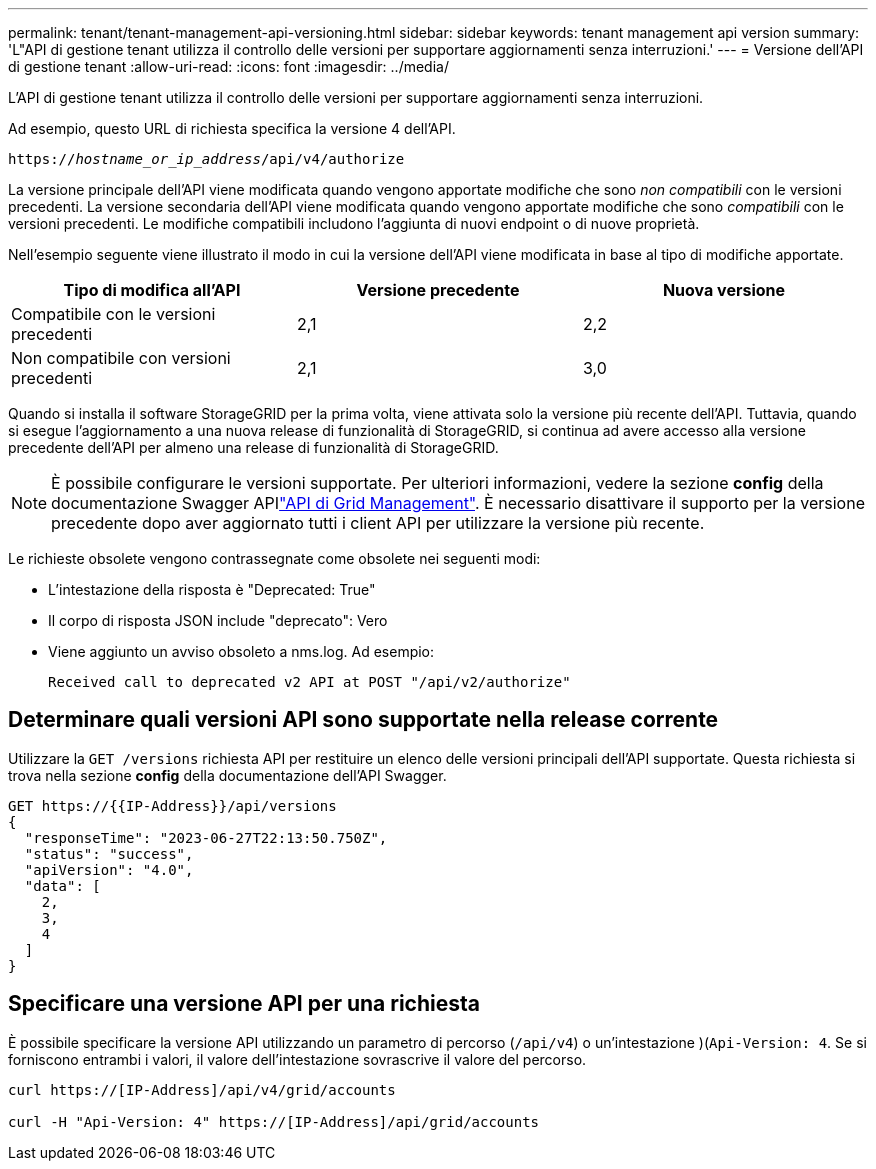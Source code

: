 ---
permalink: tenant/tenant-management-api-versioning.html 
sidebar: sidebar 
keywords: tenant management api version 
summary: 'L"API di gestione tenant utilizza il controllo delle versioni per supportare aggiornamenti senza interruzioni.' 
---
= Versione dell'API di gestione tenant
:allow-uri-read: 
:icons: font
:imagesdir: ../media/


[role="lead"]
L'API di gestione tenant utilizza il controllo delle versioni per supportare aggiornamenti senza interruzioni.

Ad esempio, questo URL di richiesta specifica la versione 4 dell'API.

`https://_hostname_or_ip_address_/api/v4/authorize`

La versione principale dell'API viene modificata quando vengono apportate modifiche che sono _non compatibili_ con le versioni precedenti. La versione secondaria dell'API viene modificata quando vengono apportate modifiche che sono _compatibili_ con le versioni precedenti. Le modifiche compatibili includono l'aggiunta di nuovi endpoint o di nuove proprietà.

Nell'esempio seguente viene illustrato il modo in cui la versione dell'API viene modificata in base al tipo di modifiche apportate.

[cols="1a,1a,1a"]
|===
| Tipo di modifica all'API | Versione precedente | Nuova versione 


 a| 
Compatibile con le versioni precedenti
 a| 
2,1
 a| 
2,2



 a| 
Non compatibile con versioni precedenti
 a| 
2,1
 a| 
3,0



 a| 
3,0
 a| 
4,0

|===
Quando si installa il software StorageGRID per la prima volta, viene attivata solo la versione più recente dell'API. Tuttavia, quando si esegue l'aggiornamento a una nuova release di funzionalità di StorageGRID, si continua ad avere accesso alla versione precedente dell'API per almeno una release di funzionalità di StorageGRID.


NOTE: È possibile configurare le versioni supportate. Per ulteriori informazioni, vedere la sezione *config* della documentazione Swagger APIlink:../admin/using-grid-management-api.html["API di Grid Management"]. È necessario disattivare il supporto per la versione precedente dopo aver aggiornato tutti i client API per utilizzare la versione più recente.

Le richieste obsolete vengono contrassegnate come obsolete nei seguenti modi:

* L'intestazione della risposta è "Deprecated: True"
* Il corpo di risposta JSON include "deprecato": Vero
* Viene aggiunto un avviso obsoleto a nms.log. Ad esempio:
+
[listing]
----
Received call to deprecated v2 API at POST "/api/v2/authorize"
----




== Determinare quali versioni API sono supportate nella release corrente

Utilizzare la `GET /versions` richiesta API per restituire un elenco delle versioni principali dell'API supportate. Questa richiesta si trova nella sezione *config* della documentazione dell'API Swagger.

[listing]
----
GET https://{{IP-Address}}/api/versions
{
  "responseTime": "2023-06-27T22:13:50.750Z",
  "status": "success",
  "apiVersion": "4.0",
  "data": [
    2,
    3,
    4
  ]
}
----


== Specificare una versione API per una richiesta

È possibile specificare la versione API utilizzando un parametro di percorso (`/api/v4`) o un'intestazione )(`Api-Version: 4`. Se si forniscono entrambi i valori, il valore dell'intestazione sovrascrive il valore del percorso.

[listing]
----
curl https://[IP-Address]/api/v4/grid/accounts

curl -H "Api-Version: 4" https://[IP-Address]/api/grid/accounts
----